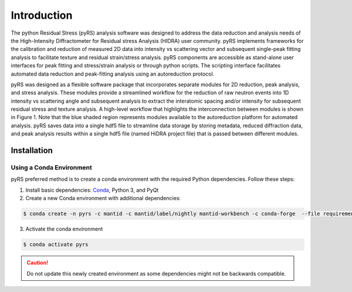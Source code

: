 ############
Introduction
############


The python Residual Stress (pyRS) analysis software was designed to address the data reduction and analysis needs of the High-Intensity Diffractometer for Residual stress Analysis (HIDRA) user community.
pyRS implements frameworks for the calibration and reduction of measured 2D data into intensity vs scattering vector and subsequent single-peak fitting analysis to facilitate texture and residual strain/stress analysis.
pyRS components are accessible as stand-alone user interfaces for peak fitting and stress/strain analysis or through python scripts.
The scripting interface facilitates automated data reduction and peak-fitting analysis using an autoreduction protocol.

pyRS was designed as a flexible software package that incorporates separate modules for 2D reduction, peak analysis, and stress analysis.
These modules provide a streamlined workflow for the reduction of raw neutron events into 1D intensity vs scattering angle and subsequent analysis to extract the interatomic spacing and/or intensity for subsequent residual stress and texture analysis.
A high-level workflow that highlights the interconnection between modules is shown in Figure 1.
Note that the blue shaded region represents modules available to the autoreduction platform for automated analysis.
pyRS saves data into a single hdf5 file to streamline data storage by storing metadata, reduced diffraction data, and peak analysis results within a single hdf5 file (named HiDRA project file) that is passed between different modules.

.. figure:: Reduction_Workflow.svg
   :align: center
   :alt: image

Installation
############

Using a Conda Environment
=========================

pyRS preferred method is to create a conda environment with the required Python dependencies.
Follow these steps:

1. Install basic dependencies: `Conda <https://docs.anaconda.com/anaconda/install/>`_, Python 3, and PyQt
2. Create a new Conda environment with additional dependencies:

.. code-block::

   $ conda create -n pyrs -c mantid -c mantid/label/nightly mantid-workbench -c conda-forge  --file requirements.txt --file requirements_dev.txt

3. Activate the conda environment

.. code-block::

   $ conda activate pyrs


.. caution::

   Do not update this newly created environment as some dependencies might not be backwards compatible.
